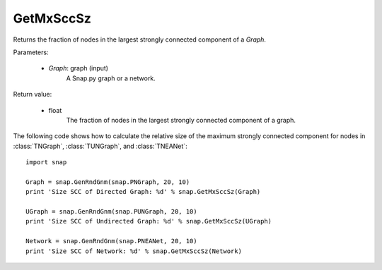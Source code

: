 GetMxSccSz
''''''''''

.. function:: GetMxSccSz(Graph)

Returns the fraction of nodes in the largest strongly connected component of a *Graph*.

Parameters:

 - *Graph*: graph (input)
     A Snap.py graph or a network.
 
Return value:

 - float
     The fraction of nodes in the largest strongly connected component of a graph.


The following code shows how to calculate the relative size of the maximum strongly connected component for nodes in
:class:`TNGraph`, :class:`TUNGraph`, and :class:`TNEANet`::

  import snap

  Graph = snap.GenRndGnm(snap.PNGraph, 20, 10)
  print 'Size SCC of Directed Graph: %d' % snap.GetMxSccSz(Graph)

  UGraph = snap.GenRndGnm(snap.PUNGraph, 20, 10)
  print 'Size SCC of Undirected Graph: %d' % snap.GetMxSccSz(UGraph)

  Network = snap.GenRndGnm(snap.PNEANet, 20, 10)
  print 'Size SCC of Network: %d' % snap.GetMxSccSz(Network)
